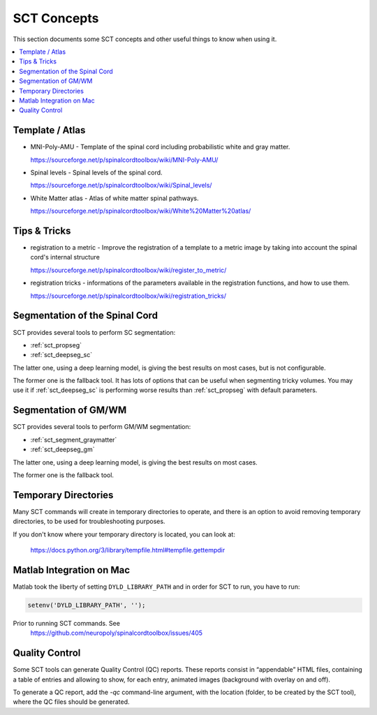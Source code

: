 SCT Concepts
############


This section documents some SCT concepts and other useful things to know
when using it.

.. contents::
   :local:
..

Template / Atlas
****************

- MNI-Poly-AMU - Template of the spinal cord including probabilistic
  white and gray matter.

  https://sourceforge.net/p/spinalcordtoolbox/wiki/MNI-Poly-AMU/

  .. TODO

- Spinal levels - Spinal levels of the spinal cord.

  https://sourceforge.net/p/spinalcordtoolbox/wiki/Spinal_levels/

  .. TODO

- White Matter atlas - Atlas of white matter spinal pathways.

  https://sourceforge.net/p/spinalcordtoolbox/wiki/White%20Matter%20atlas/

  .. TODO

Tips & Tricks
*************

- registration to a metric - Improve the registration of a template to
  a metric image by taking into account the spinal cord's internal
  structure

  https://sourceforge.net/p/spinalcordtoolbox/wiki/register_to_metric/

  .. TODO


- registration tricks - informations of the parameters available in the registration functions, and how to use them.

  https://sourceforge.net/p/spinalcordtoolbox/wiki/registration_tricks/

  .. TODO


Segmentation of the Spinal Cord
*******************************

SCT provides several tools to perform SC segmentation:

- :ref:`sct_propseg`
- :ref:`sct_deepseg_sc`

The latter one, using a deep learning model, is giving the best results on most
cases, but is not configurable.

The former one is the fallback tool. It has lots of options that can
be useful when segmenting tricky volumes.
You may use it if :ref:`sct_deepseg_sc` is performing worse results
than :ref:`sct_propseg` with default parameters.

.. TODO additional information, performance info, paper

Segmentation of GM/WM
*********************

SCT provides several tools to perform GM/WM segmentation:

- :ref:`sct_segment_graymatter`
- :ref:`sct_deepseg_gm`

The latter one, using a deep learning model, is giving the best results on most
cases.

The former one is the fallback tool.

.. TODO additional information, performance info, paper


Temporary Directories
*********************

Many SCT commands will create in temporary directories to operate,
and there is an option to avoid removing temporary directories, to be
used for troubleshooting purposes.

If you don't know where your temporary directory is located, you can
look at:
 https://docs.python.org/3/library/tempfile.html#tempfile.gettempdir


Matlab Integration on Mac
*************************

Matlab took the liberty of setting ``DYLD_LIBRARY_PATH`` and in order
for SCT to run, you have to run:

.. code:: matlab

   setenv('DYLD_LIBRARY_PATH', '');

Prior to running SCT commands. See
 https://github.com/neuropoly/spinalcordtoolbox/issues/405


.. _qc:

Quality Control
***************

Some SCT tools can generate Quality Control (QC) reports.
These reports consist in “appendable” HTML files, containing a table
of entries and allowing to show, for each entry, animated images
(background with overlay on and off).

To generate a QC report, add the `-qc` command-line argument,
with the location (folder, to be created by the SCT tool),
where the QC files should be generated.

